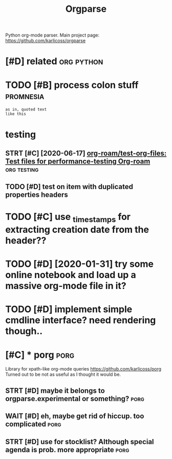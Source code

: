 #+TITLE: Orgparse
#+filetags: orgparse

Python org-mode parser.
Main project page: https://github.com/karlicoss/orgparse

* [#D] related                                                   :org:python:
:PROPERTIES:
:ID:       rltd
:END:


* TODO [#B] process colon stuff                                   :promnesia:
:PROPERTIES:
:CREATED:  [2020-09-10]
:ID:       prcssclnstff
:END:
: as in, quoted text
: like this
* testing
:PROPERTIES:
:ID:       tstng
:END:
** STRT [#C] [2020-06-17] [[https://github.com/org-roam/test-org-files][org-roam/test-org-files: Test files for performance-testing Org-roam]] :org:testing:
:PROPERTIES:
:ID:       wdsgthbcmrgrmtstrgflsrgrmststflsfrprfrmnctstngrgrm
:END:
** TODO [#D] test on item with duplicated properties headers
:PROPERTIES:
:CREATED:  [2019-04-02]
:ID:       tstntmwthdplctdprprtshdrs
:END:

* TODO [#C] use _timestamps for extracting creation date from the header??
:PROPERTIES:
:CREATED:  [2020-11-01]
:ID:       stmstmpsfrxtrctngcrtndtfrmthhdr
:END:
* TODO [#D] [2020-01-31] try some online notebook and load up a massive org-mode file in it?
:PROPERTIES:
:ID:       frtrysmnlnntbkndldpmssvrgmdflnt
:END:
* TODO [#D] implement simple cmdline interface? need rendering though..
:PROPERTIES:
:CREATED:  [2019-07-21]
:ID:       mplmntsmplcmdlnntrfcndrndrngthgh
:END:

* [#C] * porg                                                          :porg:
:PROPERTIES:
:ID:       prg
:END:
Library for xpath-like org-mode queries
https://github.com/karlicoss/porg
Turned out to be not as useful as I thought it would be.


** STRT [#D] maybe it belongs to orgparse.experimental or something?   :porg:
:PROPERTIES:
:CREATED:  [2020-09-01]
:ID:       mybtblngstrgprsxprmntlrsmthng
:END:

** WAIT [#D] eh, maybe get rid of hiccup. too complicated              :porg:
:PROPERTIES:
:CREATED:  [2020-09-01]
:ID:       hmybgtrdfhccptcmplctd
:END:
** STRT [#D] use for stocklist? Although special agenda is prob. more appropriate :porg:
:PROPERTIES:
:CREATED:  [2018-11-06]
:ID:       sfrstcklstlthghspclgndsprbmrpprprt
:END:
